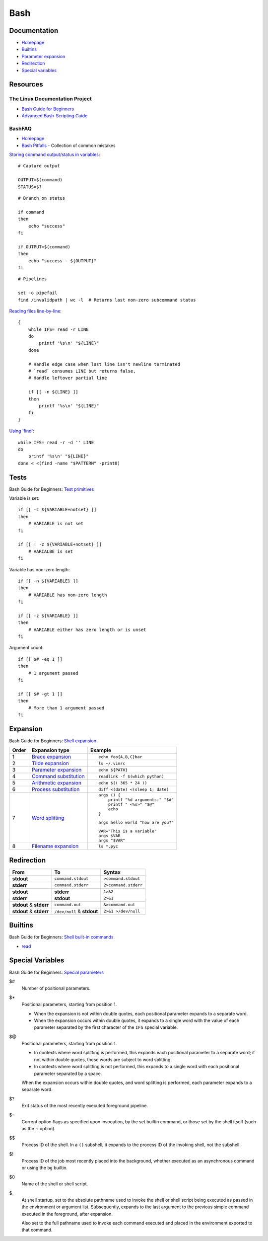 .. _bash:

====
Bash
====

.. highlight:: bash

Documentation
=============

- `Homepage <https://www.gnu.org/software/bash/manual/html_node/>`_
- `Builtins <https://www.gnu.org/software/bash/manual/html_node/Bash-Builtins.html>`_
- `Parameter expansion <https://www.gnu.org/software/bash/manual/html_node/Shell-Parameter-Expansion.html>`_
- `Redirection <https://www.gnu.org/software/bash/manual/html_node/Redirections.html>`_
- `Special variables <https://www.gnu.org/software/bash/manual/html_node/Special-Parameters.html>`_



Resources
=========

The Linux Documentation Project
-------------------------------

- `Bash Guide for Beginners <http://tldp.org/LDP/Bash-Beginners-Guide/html/>`_
- `Advanced Bash-Scripting Guide <https://tldp.org/LDP/abs/html/>`_


BashFAQ
-------

- `Homepage <https://mywiki.wooledge.org/BashFAQ>`_
- `Bash Pitfalls <https://mywiki.wooledge.org/BashPitfalls>`_ -
  Collection of common mistakes

`Storing command output/status in variables <http://mywiki.wooledge.org/BashFAQ/002>`_::

    # Capture output

    OUTPUT=$(command)
    STATUS=$?

::

    # Branch on status

    if command
    then
        echo "success"
    fi

    if OUTPUT=$(command)
    then
        echo "success - ${OUTPUT}"
    fi

::

    # Pipelines

    set -o pipefail
    find /invalidpath | wc -l  # Returns last non-zero subcommand status

`Reading files line-by-line <https://mywiki.wooledge.org/BashFAQ/001>`_::

    {
        while IFS= read -r LINE
        do
            printf '%s\n' "${LINE}"
        done

        # Handle edge case when last line isn't newline terminated
        # `read` consumes LINE but returns false,
        # Handle leftover partial line

        if [[ -n ${LINE} ]]
        then
            printf '%s\n' "${LINE}"
        fi
    }

`Using 'find' <https://mywiki.wooledge.org/UsingFind>`_::

    while IFS= read -r -d '' LINE
    do
        printf '%s\n' "${LINE}"
    done < <(find -name "$PATTERN" -print0)



Tests
=====

.. highlight:: bash

Bash Guide for Beginners: `Test primitives <http://tldp.org/LDP/Bash-Beginners-Guide/html/sect_07_01.html#sect_07_01_01_01>`_

Variable is set::

    if [[ -z ${VARIABLE+notset} ]]
    then
        # VARIABLE is not set
    fi

    if [[ ! -z ${VARIABLE+notset} ]]
        # VARIALBE is set
    fi

Variable has non-zero length::

    if [[ -n ${VARIABLE} ]]
    then
        # VARIABLE has non-zero length
    fi

    if [[ -z ${VARIABLE} ]]
    then
        # VARIABLE either has zero length or is unset
    fi

Argument count::

    if [[ $# -eq 1 ]]
    then
        # 1 argument passed
    fi

    if [[ $# -gt 1 ]]
    then
        # More than 1 argument passed
    fi



Expansion
=========

Bash Guide for Beginners: `Shell expansion <http://tldp.org/LDP/Bash-Beginners-Guide/html/sect_03_04.html>`_

.. list-table::
    :widths: auto
    :header-rows: 1

    * - Order
      - Expansion type
      - Example

    * - 1
      - `Brace expansion`_
      - ::

            echo foo{A,B,C}bar

    * - 2
      - `Tilde expansion`_
      - ::

            ls ~/.vimrc

    * - 3
      - `Parameter expansion`_
      - ::

            echo ${PATH}

    * - 4
      - `Command substitution`_
      - ::

            readlink -f $(which python)

    * - 5
      - `Arithmetic expansion`_
      - ::

            echo $(( 365 * 24 ))

    * - 6
      - `Process substitution`_
      - ::

            diff <(date) <(sleep 1; date)

    * - 7
      - `Word splitting`_
      - ::

            args () {
                printf "%d arguments:" "$#"
                printf " <%s>" "$@"
                echo
            }

        ::

            args hello world "how are you?"

        ::

            VAR="This is a variable"
            args $VAR
            args "$VAR"

    * - 8
      - `Filename expansion`_
      - ::

            ls *.pyc



Redirection
===========

.. list-table::
    :widths: auto
    :header-rows: 1

    * - From
      - To
      - Syntax

    * - |stdout|
      - ``command.stdout``
      - ``>command.stdout``

    * - |stderr|
      - ``command.stderr``
      - ``2>command.stderr``

    * - |stdout|
      - |stderr|
      - ``1>&2``

    * - |stderr|
      - |stdout|
      - ``2>&1``

    * - |stdout| & |stderr|
      - ``command.out``
      - ``&>command.out``

    * - |stdout| & |stderr|
      - ``/dev/null`` & |stdout|
      - ``2>&1 >/dev/null``



Builtins
========

Bash Guide for Beginners: `Shell built-in commands <https://www.tldp.org/LDP/Bash-Beginners-Guide/html/sect_01_03.html#sect_01_03_02>`_

- `read <http://wiki.bash-hackers.org/commands/builtin/read>`_



Special Variables
=================

Bash Guide for Beginners: `Special parameters <https://tldp.org/LDP/Bash-Beginners-Guide/html/sect_03_02.html#sect_03_02_05>`_

$#
    Number of positional parameters.

$*
    Positional parameters, starting from position 1.

    - When the expansion is not within double quotes, each positional parameter expands to a separate word.
    - When the expansion occurs within double quotes, it expands to a single word with the value of each parameter separated by the first character of the ``IFS`` special variable.

$@
    Positional parameters, starting from position 1.

    - In contexts where word splitting is performed, this expands each positional parameter to a separate word; if not within double quotes, these words are subject to word splitting.
    - In contexts where word splitting is not performed, this expands to a single word with each positional parameter separated by a space.

    When the expansion occurs within double quotes, and word splitting is performed, each parameter expands to a separate word.

$?
    Exit status of the most recently executed foreground pipeline.

$-
    Current option flags as specified upon invocation, by the set builtin command, or those set by the shell itself (such as the -i option).

$$
    Process ID of the shell.
    In a ``()`` subshell, it expands to the process ID of the invoking shell, not the subshell.

$!
    Process ID of the job most recently placed into the background, whether executed as an asynchronous command or using the ``bg`` builtin.

$0
    Name of the shell or shell script.

$_
    At shell startup, set to the absolute pathname used to invoke the shell or shell script being executed as passed in the environment or argument list.
    Subsequently, expands to the last argument to the previous simple command executed in the foreground, after expansion.

    Also set to the full pathname used to invoke each command executed and placed in the environment exported to that command.



.. _Brace expansion: https://www.gnu.org/software/bash/manual/html_node/Brace-Expansion.html
.. _Tilde expansion: https://www.gnu.org/software/bash/manual/html_node/Tilde-Expansion.html
.. _Parameter expansion: https://www.gnu.org/software/bash/manual/html_node/Shell-Parameter-Expansion.html
.. _Command substitution: https://www.gnu.org/software/bash/manual/html_node/Command-Substitution.html
.. _Arithmetic expansion: https://www.gnu.org/software/bash/manual/html_node/Arithmetic-Expansion.html
.. _Process substitution: https://www.gnu.org/software/bash/manual/html_node/Process-Substitution.html
.. _Word splitting: https://www.gnu.org/software/bash/manual/html_node/Word-Splitting.html
.. _Filename expansion: https://www.gnu.org/software/bash/manual/html_node/Filename-Expansion.html



.. |stdout| replace:: **stdout**
.. |stderr| replace:: **stderr**
